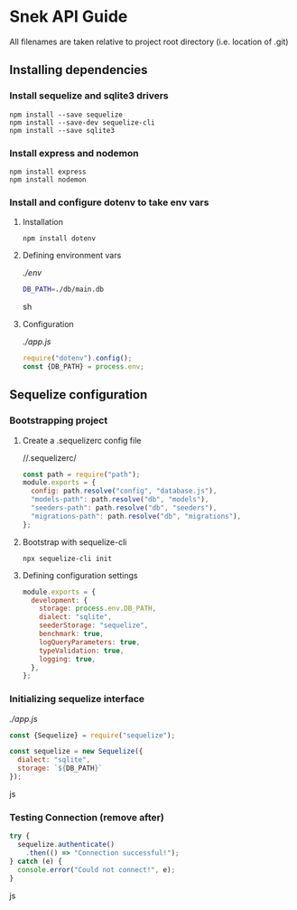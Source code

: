 * Snek API Guide
All filenames are taken relative to project root directory (i.e. location of .git)
** Installing dependencies
*** Install sequelize and sqlite3 drivers
#+begin_src console
npm install --save sequelize
npm install --save-dev sequelize-cli
npm install --save sqlite3
#+end_src
*** Install express and nodemon
#+begin_src console
npm install express
npm install nodemon
#+end_src
*** Install and configure dotenv to take env vars
**** Installation
#+begin_src console
npm install dotenv
#+end_src
**** Defining environment vars
/./env/
#+begin_src sh
DB_PATH=./db/main.db
#+end_src sh
**** Configuration
/./app.js/
#+begin_src js
require("dotenv").config();
const {DB_PATH} = process.env;
#+end_src
** Sequelize configuration
*** Bootstrapping project
**** Create a .sequelizerc config file
//.sequelizerc/
#+BEGIN_SRC js
const path = require("path");
module.exports = {
  config: path.resolve("config", "database.js"),
  "models-path": path.resolve("db", "models"),
  "seeders-path": path.resolve("db", "seeders"),
  "migrations-path": path.resolve("db", "migrations"),
};
#+END_SRC 
**** Bootstrap with sequelize-cli
#+BEGIN_SRC console
npx sequelize-cli init
#+END_SRC 
**** Defining configuration settings
#+BEGIN_SRC js
  module.exports = {
    development: {
      storage: process.env.DB_PATH,
      dialect: "sqlite",
      seederStorage: "sequelize",
      benchmark: true,
      logQueryParameters: true,
      typeValidation: true,
      logging: true,
    },
  };
#+END_SRC 
*** Initializing sequelize interface
/./app.js/
#+begin_src js
const {Sequelize} = require("sequelize");

const sequelize = new Sequelize({
  dialect: "sqlite",
  storage: `${DB_PATH}`
});
#+end_src js
*** Testing Connection (remove after)
#+begin_src js
try {
  sequelize.authenticate()
    .then(() => "Connection successful!");
} catch (e) {
  console.error("Could not connect!", e);
}
#+end_src js
